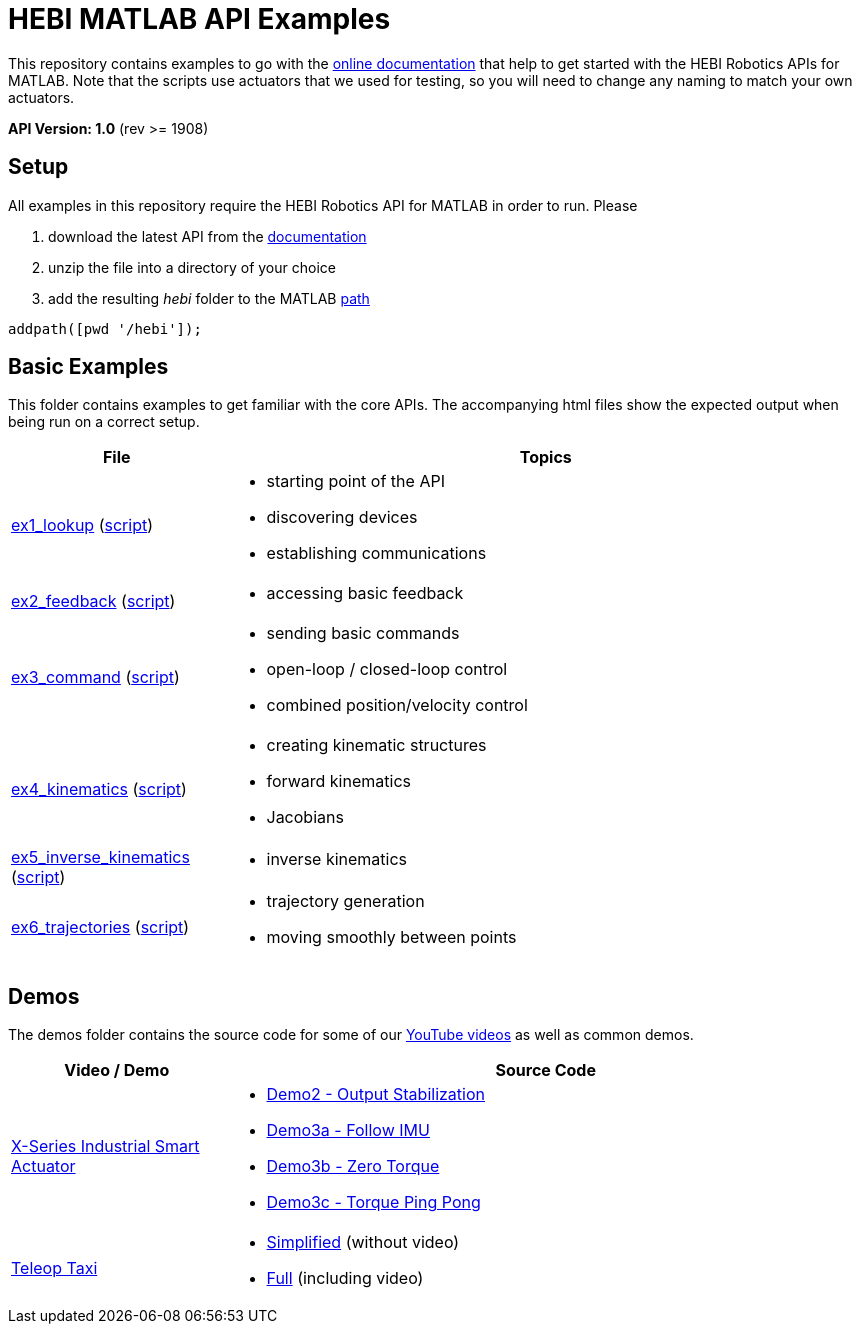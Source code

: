 # HEBI MATLAB API Examples

This repository contains examples to go with the http://docs.hebi.us[online documentation] that help to get started with the HEBI Robotics APIs for MATLAB. Note that the scripts use actuators that we used for testing, so you will need to change any naming to match your own actuators.

*API Version: 1.0* (rev >= 1908)

## Setup

All examples in this repository require the HEBI Robotics API for MATLAB in order to run. Please

. download the latest API from the http://docs.hebi.us[documentation]
. unzip the file into a directory of your choice
. add the resulting _hebi_ folder to the MATLAB https://mathworks.com/help/matlab/ref/path.html[path]

[source,matlab]
----
addpath([pwd '/hebi']);
----

## Basic Examples
This folder contains examples to get familiar with the core APIs. The accompanying html files show the expected output when being run on a correct setup.

:basic: link:basic
:basic-cdn: link:https://cdn.rawgit.com/HebiRobotics/hebi-matlab-examples/369965c4/basic

[width="100%",options="header",cols="1a,3a"]
|====================
| File | Topics

|{basic-cdn}/ex1_lookup.html[ex1_lookup] ({basic}/ex1_lookup.m[script]) |
* starting point of the API
* discovering devices
* establishing communications

|{basic-cdn}/ex2_feedback.html[ex2_feedback] ({basic}/ex2_feedback.m[script]) |
* accessing basic feedback

|{basic-cdn}/ex3_command.html[ex3_command] ({basic}/ex3_command.m[script]) |
* sending basic commands
* open-loop / closed-loop control
* combined position/velocity control

|{basic-cdn}/ex4_kinematics.html[ex4_kinematics] ({basic}/ex4_kinematics.m[script]) |
* creating kinematic structures
* forward kinematics
* Jacobians

|{basic-cdn}/ex5_inverse_kinematics.html[ex5_inverse_kinematics] ({basic}/ex5_inverse_kinematics.m[script]) |
* inverse kinematics

|{basic-cdn}/ex6_trajectories.html[ex6_trajectories] ({basic}/ex6_trajectories.m[script]) |
* trajectory generation
* moving smoothly between points

|====================

## Demos

The demos folder contains the source code for some of our https://www.youtube.com/hebirobotics[YouTube videos] as well as common demos.

[width="100%",options="header",cols="1a,3a"]
|====================
| Video / Demo | Source Code

|https://youtu.be/oHAddCWBobs[X-Series Industrial Smart Actuator]|
:x5_teaser: link:demos/youtube/x5_teaser/x5_teaser_
* {x5_teaser}demo2_stable_output.m[Demo2 - Output Stabilization]
* {x5_teaser}demo3a_follow_imu.m[Demo3a - Follow IMU]
* {x5_teaser}demo3b_zero_torque.m[Demo3b - Zero Torque]
* {x5_teaser}demo3c_ping_pong.m[Demo3c - Torque Ping Pong]

|https://youtu.be/zaPtxre4tFc[Teleop Taxi]|
:teleop_taxi: link:demos/youtube/teleop_taxi/teleop_taxi_
* {teleop_taxi}simple.m[Simplified] (without video)
* {teleop_taxi}full.m[Full] (including video)

|====================

